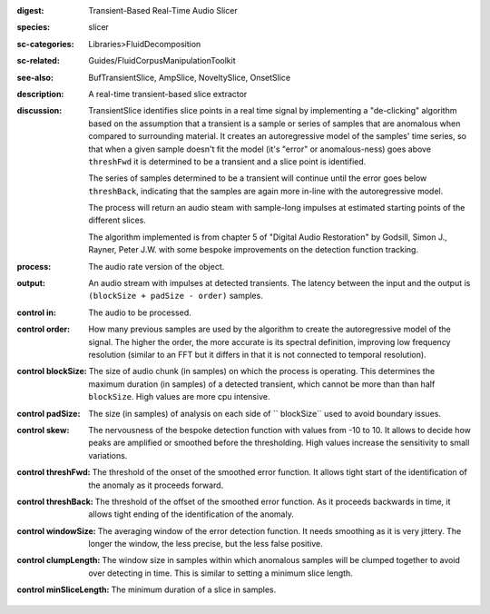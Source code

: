 :digest: Transient-Based Real-Time Audio Slicer
:species: slicer
:sc-categories: Libraries>FluidDecomposition
:sc-related: Guides/FluidCorpusManipulationToolkit
:see-also: BufTransientSlice, AmpSlice, NoveltySlice, OnsetSlice
:description: A real-time transient-based slice extractor
:discussion: 

  TransientSlice identifies slice points in a real time signal by implementing a "de-clicking" algorithm based on the assumption that a transient is a sample or series of samples that are anomalous when compared to surrounding material. It creates an autoregressive model of the samples' time series, so that when a given sample doesn't fit the model (it's "error" or anomalous-ness) goes above ``threshFwd`` it is determined to be a transient and a slice point is identified. 

  The series of samples determined to be a transient will continue until the error goes below ``threshBack``, indicating that the samples are again more in-line with the autoregressive model.

  The process will return an audio steam with sample-long impulses at estimated starting points of the different slices.

  The algorithm implemented is from chapter 5 of "Digital Audio Restoration" by Godsill, Simon J., Rayner, Peter J.W. with some bespoke improvements on the detection function tracking.

:process: The audio rate version of the object.
:output: An audio stream with impulses at detected transients. The latency between the input and the output is ``(blockSize + padSize - order)`` samples.


:control in:

   The audio to be processed.

:control order:

  How many previous samples are used by the algorithm to create the autoregressive model of the signal. The higher the order, the more accurate is its spectral definition, improving low frequency resolution (similar to an FFT but it differs in that it is not connected to temporal resolution).

:control blockSize:

  The size of audio chunk (in samples) on which the process is operating. This determines the maximum duration (in samples) of a detected transient, which cannot be more than than half ``blockSize``. High values are more cpu intensive.

:control padSize:

  The size (in samples) of analysis on each side of `` blockSize`` used to avoid boundary issues.

:control skew:

  The nervousness of the bespoke detection function with values from -10 to 10. It allows to decide how peaks are amplified or smoothed before the thresholding. High values increase the sensitivity to small variations.

:control threshFwd:

  The threshold of the onset of the smoothed error function. It allows tight start of the identification of the anomaly as it proceeds forward.

:control threshBack:

  The threshold of the offset of the smoothed error function. As it proceeds backwards in time, it allows tight ending of the identification of the anomaly.

:control windowSize:

  The averaging window of the error detection function. It needs smoothing as it is very jittery. The longer the window, the less precise, but the less false positive.

:control clumpLength:

  The window size in samples within which anomalous samples will be clumped together to avoid over detecting in time. This is similar to setting a minimum slice length.

:control minSliceLength:

   The minimum duration of a slice in samples.
